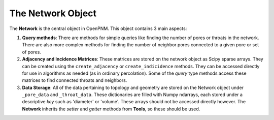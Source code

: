.. _network:

###############################################################################
The Network Object
###############################################################################

The **Network** is the central object in OpenPNM.  This object contains 3 main aspects:

1.  **Query methods**:  There are methods for simple queries like finding the number of pores or throats in the network.  There are also more complex methods for finding the number of neighbor pores connected to a given pore or set of pores.  

2.  **Adjacency and Incidence Matrices**:  These matrices are stored on the network object as Scipy sparse arrays. They can be created using the ``create_adjacency`` or ``create_indicidence`` methods.  They can be accessed directly for use in algorithms as needed (as in ordinary percolation).  Some of the *query* type methods access these matrices to find connected throats and neighbors.  

3.  **Data Storage**:  All of the data pertaining to topology and geometry are stored on the Network object under ``_pore_data`` and ``_throat_data``.  These dictionaries are filled with Numpy ndarrays, each stored under a descriptive *key* such as 'diameter' or 'volume'.  These arrays should not be accessed directly however.  The **Network** inherits the *setter* and *getter* methods from **Tools**, so these should be used.